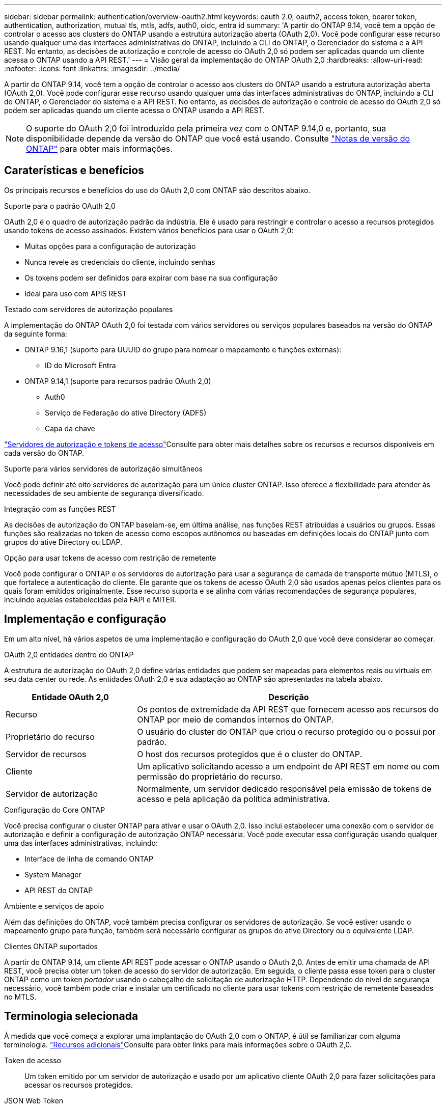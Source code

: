 ---
sidebar: sidebar 
permalink: authentication/overview-oauth2.html 
keywords: oauth 2.0, oauth2, access token, bearer token, authentication, authorization, mutual tls, mtls, adfs, auth0, oidc, entra id 
summary: 'A partir do ONTAP 9.14, você tem a opção de controlar o acesso aos clusters do ONTAP usando a estrutura autorização aberta (OAuth 2,0). Você pode configurar esse recurso usando qualquer uma das interfaces administrativas do ONTAP, incluindo a CLI do ONTAP, o Gerenciador do sistema e a API REST. No entanto, as decisões de autorização e controle de acesso do OAuth 2,0 só podem ser aplicadas quando um cliente acessa o ONTAP usando a API REST.' 
---
= Visão geral da implementação do ONTAP OAuth 2,0
:hardbreaks:
:allow-uri-read: 
:nofooter: 
:icons: font
:linkattrs: 
:imagesdir: ../media/


[role="lead"]
A partir do ONTAP 9.14, você tem a opção de controlar o acesso aos clusters do ONTAP usando a estrutura autorização aberta (OAuth 2,0). Você pode configurar esse recurso usando qualquer uma das interfaces administrativas do ONTAP, incluindo a CLI do ONTAP, o Gerenciador do sistema e a API REST. No entanto, as decisões de autorização e controle de acesso do OAuth 2,0 só podem ser aplicadas quando um cliente acessa o ONTAP usando a API REST.


NOTE: O suporte do OAuth 2,0 foi introduzido pela primeira vez com o ONTAP 9.14,0 e, portanto, sua disponibilidade depende da versão do ONTAP que você está usando. Consulte https://library.netapp.com/ecm/ecm_download_file/ECMLP2492508["Notas de versão do ONTAP"^] para obter mais informações.



== Caraterísticas e benefícios

Os principais recursos e benefícios do uso do OAuth 2,0 com ONTAP são descritos abaixo.

.Suporte para o padrão OAuth 2,0
OAuth 2,0 é o quadro de autorização padrão da indústria. Ele é usado para restringir e controlar o acesso a recursos protegidos usando tokens de acesso assinados. Existem vários benefícios para usar o OAuth 2,0:

* Muitas opções para a configuração de autorização
* Nunca revele as credenciais do cliente, incluindo senhas
* Os tokens podem ser definidos para expirar com base na sua configuração
* Ideal para uso com APIS REST


.Testado com servidores de autorização populares
A implementação do ONTAP OAuth 2,0 foi testada com vários servidores ou serviços populares baseados na versão do ONTAP da seguinte forma:

* ONTAP 9.16,1 (suporte para UUUID do grupo para nomear o mapeamento e funções externas):
+
** ID do Microsoft Entra


* ONTAP 9.14,1 (suporte para recursos padrão OAuth 2,0)
+
** Auth0
** Serviço de Federação do ative Directory (ADFS)
** Capa da chave




link:../authentication/oauth2-as-servers.html["Servidores de autorização e tokens de acesso"]Consulte para obter mais detalhes sobre os recursos e recursos disponíveis em cada versão do ONTAP.

.Suporte para vários servidores de autorização simultâneos
Você pode definir até oito servidores de autorização para um único cluster ONTAP. Isso oferece a flexibilidade para atender às necessidades de seu ambiente de segurança diversificado.

.Integração com as funções REST
As decisões de autorização do ONTAP baseiam-se, em última análise, nas funções REST atribuídas a usuários ou grupos. Essas funções são realizadas no token de acesso como escopos autônomos ou baseadas em definições locais do ONTAP junto com grupos do ative Directory ou LDAP.

.Opção para usar tokens de acesso com restrição de remetente
Você pode configurar o ONTAP e os servidores de autorização para usar a segurança de camada de transporte mútuo (MTLS), o que fortalece a autenticação do cliente. Ele garante que os tokens de acesso OAuth 2,0 são usados apenas pelos clientes para os quais foram emitidos originalmente. Esse recurso suporta e se alinha com várias recomendações de segurança populares, incluindo aquelas estabelecidas pela FAPI e MITER.



== Implementação e configuração

Em um alto nível, há vários aspetos de uma implementação e configuração do OAuth 2,0 que você deve considerar ao começar.

.OAuth 2,0 entidades dentro do ONTAP
A estrutura de autorização do OAuth 2,0 define várias entidades que podem ser mapeadas para elementos reais ou virtuais em seu data center ou rede. As entidades OAuth 2,0 e sua adaptação ao ONTAP são apresentadas na tabela abaixo.

[cols="30,70"]
|===
| Entidade OAuth 2,0 | Descrição 


| Recurso | Os pontos de extremidade da API REST que fornecem acesso aos recursos do ONTAP por meio de comandos internos do ONTAP. 


| Proprietário do recurso | O usuário do cluster do ONTAP que criou o recurso protegido ou o possui por padrão. 


| Servidor de recursos | O host dos recursos protegidos que é o cluster do ONTAP. 


| Cliente | Um aplicativo solicitando acesso a um endpoint de API REST em nome ou com permissão do proprietário do recurso. 


| Servidor de autorização | Normalmente, um servidor dedicado responsável pela emissão de tokens de acesso e pela aplicação da política administrativa. 
|===
.Configuração do Core ONTAP
Você precisa configurar o cluster ONTAP para ativar e usar o OAuth 2,0. Isso inclui estabelecer uma conexão com o servidor de autorização e definir a configuração de autorização ONTAP necessária. Você pode executar essa configuração usando qualquer uma das interfaces administrativas, incluindo:

* Interface de linha de comando ONTAP
* System Manager
* API REST do ONTAP


.Ambiente e serviços de apoio
Além das definições do ONTAP, você também precisa configurar os servidores de autorização. Se você estiver usando o mapeamento grupo para função, também será necessário configurar os grupos do ative Directory ou o equivalente LDAP.

.Clientes ONTAP suportados
A partir do ONTAP 9.14, um cliente API REST pode acessar o ONTAP usando o OAuth 2,0. Antes de emitir uma chamada de API REST, você precisa obter um token de acesso do servidor de autorização. Em seguida, o cliente passa esse token para o cluster ONTAP como um token _portador_ usando o cabeçalho de solicitação de autorização HTTP. Dependendo do nível de segurança necessário, você também pode criar e instalar um certificado no cliente para usar tokens com restrição de remetente baseados no MTLS.



== Terminologia selecionada

À medida que você começa a explorar uma implantação do OAuth 2,0 com o ONTAP, é útil se familiarizar com alguma terminologia. link:../authentication/overview-oauth2.html#additional-resources["Recursos adicionais"]Consulte para obter links para mais informações sobre o OAuth 2,0.

Token de acesso:: Um token emitido por um servidor de autorização e usado por um aplicativo cliente OAuth 2,0 para fazer solicitações para acessar os recursos protegidos.
JSON Web Token:: O padrão usado para formatar os tokens de acesso. JSON é usado para representar as reivindicações OAuth 2,0 em um formato compacto com as reivindicações organizadas em três seções principais.
Token de acesso restrito ao remetente:: Um recurso opcional baseado no protocolo MTLS (Mutual Transport Layer Security). Ao usar uma reivindicação de confirmação adicional no token, isso garante que o token de acesso seja usado apenas pelo cliente para o qual foi emitido originalmente.
Conjunto de chaves Web JSON:: Um JWKS é uma coleção de chaves públicas usadas pelo ONTAP para verificar os tokens JWT apresentados pelos clientes. Os conjuntos de chaves estão normalmente disponíveis no servidor de autorização através de um URI dedicado.
Âmbito de aplicação:: Os escopos fornecem uma maneira de limitar ou controlar o acesso de um aplicativo a recursos protegidos, como a API REST do ONTAP. Eles são representados como strings no token de acesso.
Função REST do ONTAP:: As funções REST foram introduzidas com o ONTAP 9.6 e são uma parte essencial da estrutura RBAC do ONTAP. Essas funções são diferentes das funções tradicionais anteriores que ainda são suportadas pelo ONTAP. A implementação do OAuth 2,0 no ONTAP suporta apenas funções REST.
Cabeçalho de autorização HTTP:: Um cabeçalho incluído na solicitação HTTP para identificar o cliente e as permissões associadas como parte de fazer uma chamada de API REST. Existem vários tipos ou implementações disponíveis dependendo de como a autenticação e a autorização são executadas. Ao apresentar um token de acesso OAuth 2,0 ao ONTAP, o token é identificado como um _token de portador_.
Autenticação básica HTTP:: Uma técnica de autenticação HTTP inicial ainda suportada pelo ONTAP. As credenciais de texto simples (nome de usuário e senha) são concatenadas com dois pontos e codificadas em base64. A cadeia de carateres é colocada no cabeçalho da solicitação de autorização e enviada para o servidor.
FAPI:: Um grupo de trabalho da OpenID Foundation que fornece protocolos, esquemas de dados e recomendações de segurança para o setor financeiro. A API era originalmente conhecida como API Financial Grade.
MITRE:: Uma empresa privada sem fins lucrativos que fornece orientação técnica e de segurança à força Aérea dos Estados Unidos e ao governo dos EUA.




== Recursos adicionais

Vários recursos adicionais são fornecidos abaixo. Você deve revisar esses sites para obter mais informações sobre o OAuth 2,0 e os padrões relacionados.

.Protocolos e padrões
* https://www.rfc-editor.org/info/rfc6749["RFC 6749: O OAuth 2,0 Authorization Framework"^]
* https://www.rfc-editor.org/info/rfc7519["RFC 7519: JSON Web tokens (JWT)"^]
* https://www.rfc-editor.org/info/rfc7523["RFC 7523: Perfil JSON Web Token (JWT) para permissões e autenticação de clientes OAuth 2,0"^]
* https://www.rfc-editor.org/info/rfc7662["RFC 7662: Introspeção de tokens OAuth 2,0"^]
* https://www.rfc-editor.org/info/rfc7800["RFC 7800: Chave de prova de posse para JWTs"^]
* https://www.rfc-editor.org/info/rfc8705["RFC 8705: Autenticação de cliente TLS mútuo OAuth 2,0 e tokens de acesso com certificado"^]


.Organizações
* https://openid.net["Fundação OpenID"^]
* https://openid.net/wg/fapi["Grupo de trabalho FAPI"^]
* https://www.mitre.org["MITRE"^]
* https://www.iana.org/assignments/jwt/jwt.xhtml["IANA - JWT"^]


.Produtos e serviços
* https://auth0.com["Auth0"^]
* https://www.microsoft.com/en-us/security/business/identity-access/microsoft-entra-id["ID entra"^]
* https://learn.microsoft.com/en-us/windows-server/identity/ad-fs/ad-fs-overview["Visão geral da ADFS"^]
* https://www.keycloak.org["Capa da chave"^]


.Ferramentas e utilitários adicionais
* https://jwt.io["JWT por Auth0"^]
* https://www.openssl.org["OpenSSL"^]


.Documentação e recursos do NetApp
* https://docs.netapp.com/us-en/ontap-automation["Documentação de automação do ONTAP"^]


